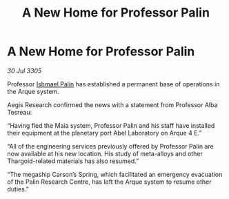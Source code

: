 :PROPERTIES:
:ID:       03cf48a1-f5c7-4472-820a-4f1d90530c00
:END:
#+title: A New Home for Professor Palin
#+filetags: :galnet:

* A New Home for Professor Palin

/30 Jul 3305/

Professor [[id:8f63442a-1f38-457d-857a-38297d732a90][Ishmael Palin]] has established a permanent base of operations in the Arque system. 

Aegis Research confirmed the news with a statement from Professor Alba Tesreau: 

“Having fled the Maia system, Professor Palin and his staff have installed their equipment at the planetary port Abel Laboratory on Arque 4 E.” 

“All of the engineering services previously offered by Professor Palin are now available at his new location. His study of meta-alloys and other Thargoid-related materials has also resumed.” 

“The megaship Carson’s Spring, which facilitated an emergency evacuation of the Palin Research Centre, has left the Arque system to resume other duties.”
